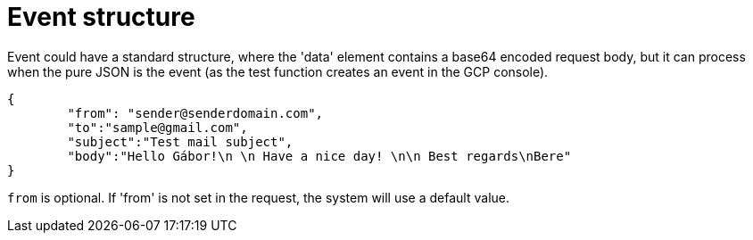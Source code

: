 = Event structure

Event could have a standard structure, where the 'data' element contains a base64 encoded request body, but it can process when the pure JSON is the event (as the test function creates an event in the GCP console).

[source,json]
----
{
        "from": "sender@senderdomain.com",
        "to":"sample@gmail.com",
        "subject":"Test mail subject",
        "body":"Hello Gábor!\n \n Have a nice day! \n\n Best regards\nBere"
}
----

`from` is optional. If 'from' is not set in the request, the system will use a default value.
